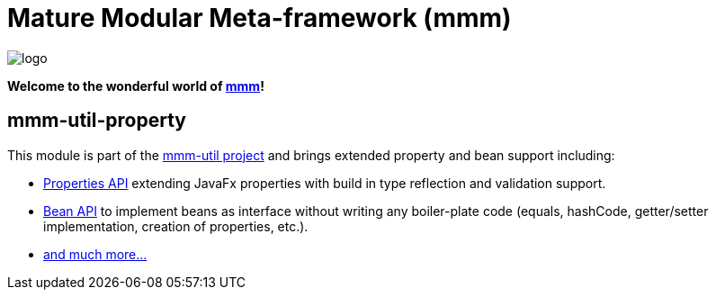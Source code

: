 = Mature Modular Meta-framework (mmm)

image:https://raw.github.com/m-m-m/mmm/master/src/site/resources/images/logo.png[logo]

*Welcome to the wonderful world of http://m-m-m.sourceforge.net/index.html[mmm]!*

== mmm-util-property

This module is part of the link:../../..#mmm-util[mmm-util project] and brings extended property and bean support including:

* http://m-m-m.github.io/maven/apidocs/net/sf/mmm/util/property/api/package-summary.html#package.description[Properties API] extending JavaFx properties with build in type reflection and validation support.
* http://m-m-m.github.io/maven/apidocs/net/sf/mmm/util/bean/api/package-summary.html#package.description[Bean API] to implement beans as interface without writing any boiler-plate code (equals, hashCode, getter/setter implementation, creation of properties, etc.).
* http://m-m-m.github.io/maven/apidocs/[and much more... ]
